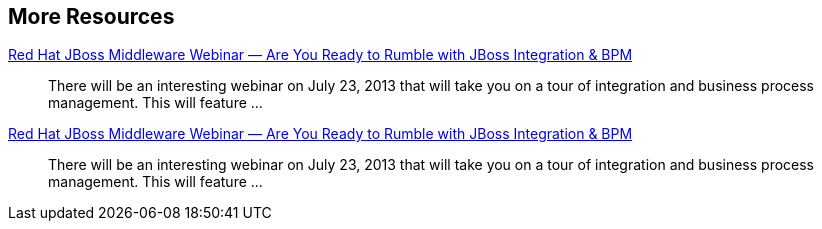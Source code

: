 :awestruct-layout: product-resources
:awestruct-status: yellow
:awestruct-issues: [DEVELOPER-269]

== More Resources

// Sample resources, modify at will

http://www.jboss.org[Red Hat JBoss Middleware Webinar — Are You Ready to Rumble with JBoss Integration & BPM]::
  There will be an interesting webinar on July 23, 2013 that will take you on a tour of integration and business process management. This will feature ...
http://www.jboss.org[Red Hat JBoss Middleware Webinar — Are You Ready to Rumble with JBoss Integration & BPM]::
  There will be an interesting webinar on July 23, 2013 that will take you on a tour of integration and business process management. This will feature ...

